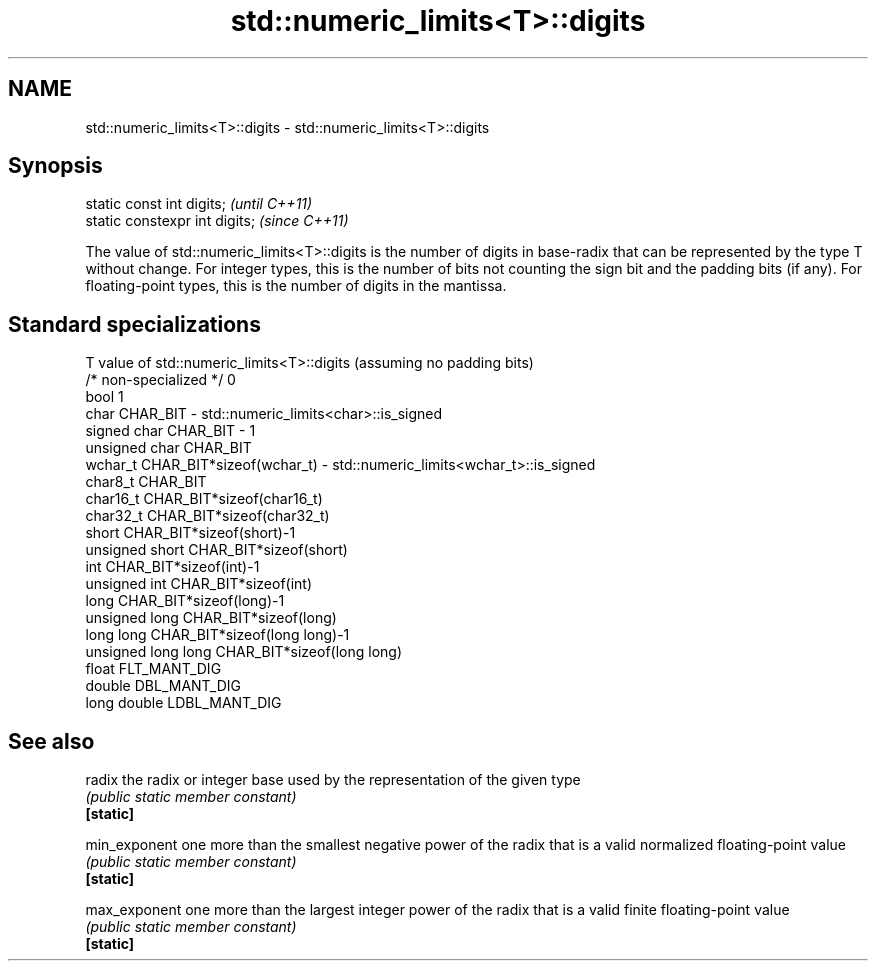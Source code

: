.TH std::numeric_limits<T>::digits 3 "2020.03.24" "http://cppreference.com" "C++ Standard Libary"
.SH NAME
std::numeric_limits<T>::digits \- std::numeric_limits<T>::digits

.SH Synopsis

  static const int digits;      \fI(until C++11)\fP
  static constexpr int digits;  \fI(since C++11)\fP

  The value of std::numeric_limits<T>::digits is the number of digits in base-radix that can be represented by the type T without change. For integer types, this is the number of bits not counting the sign bit and the padding bits (if any). For floating-point types, this is the number of digits in the mantissa.

.SH Standard specializations


  T                     value of std::numeric_limits<T>::digits (assuming no padding bits)
  /* non-specialized */ 0
  bool                  1
  char                  CHAR_BIT - std::numeric_limits<char>::is_signed
  signed char           CHAR_BIT - 1
  unsigned char         CHAR_BIT
  wchar_t               CHAR_BIT*sizeof(wchar_t) - std::numeric_limits<wchar_t>::is_signed
  char8_t               CHAR_BIT
  char16_t              CHAR_BIT*sizeof(char16_t)
  char32_t              CHAR_BIT*sizeof(char32_t)
  short                 CHAR_BIT*sizeof(short)-1
  unsigned short        CHAR_BIT*sizeof(short)
  int                   CHAR_BIT*sizeof(int)-1
  unsigned int          CHAR_BIT*sizeof(int)
  long                  CHAR_BIT*sizeof(long)-1
  unsigned long         CHAR_BIT*sizeof(long)
  long long             CHAR_BIT*sizeof(long long)-1
  unsigned long long    CHAR_BIT*sizeof(long long)
  float                 FLT_MANT_DIG
  double                DBL_MANT_DIG
  long double           LDBL_MANT_DIG


.SH See also



  radix        the radix or integer base used by the representation of the given type
               \fI(public static member constant)\fP
  \fB[static]\fP

  min_exponent one more than the smallest negative power of the radix that is a valid normalized floating-point value
               \fI(public static member constant)\fP
  \fB[static]\fP

  max_exponent one more than the largest integer power of the radix that is a valid finite floating-point value
               \fI(public static member constant)\fP
  \fB[static]\fP




